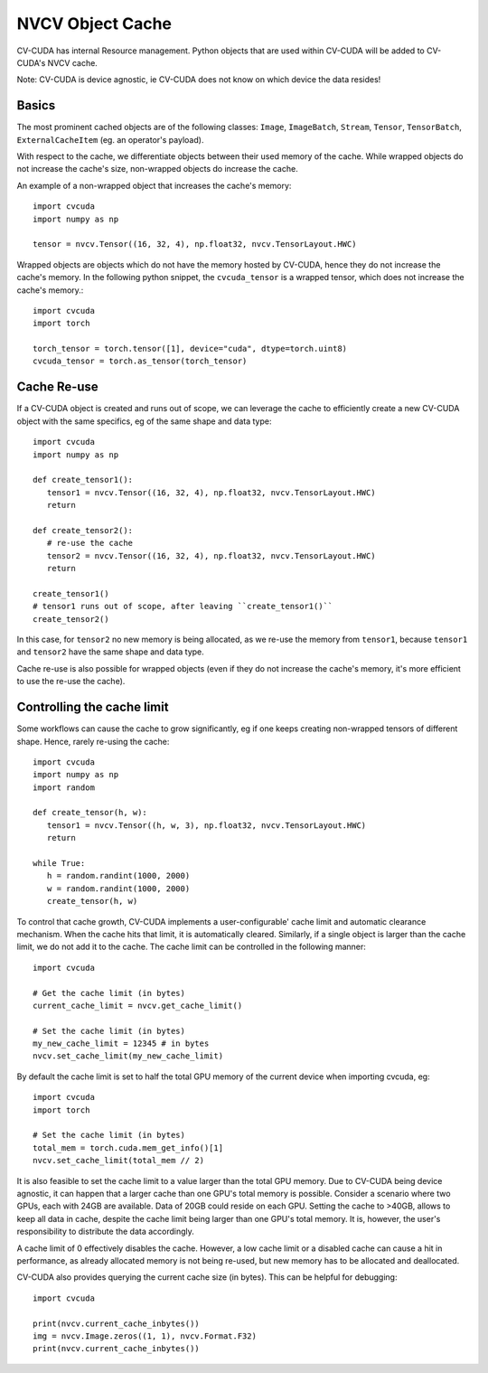 ..
   # SPDX-FileCopyrightText: Copyright (c) 2024 NVIDIA CORPORATION & AFFILIATES. All rights reserved.
   # SPDX-License-Identifier: Apache-2.0
   #
   # Licensed under the Apache License, Version 2.0 (the "License");
   # you may not use this file except in compliance with the License.
   # You may obtain a copy of the License at
   #
   # http://www.apache.org/licenses/LICENSE-2.0
   #
   # Unless required by applicable law or agreed to in writing, software
   # distributed under the License is distributed on an "AS IS" BASIS,
   # WITHOUT WARRANTIES OR CONDITIONS OF ANY KIND, either express or implied.
   # See the License for the specific language governing permissions and
   # limitations under the License.

.. _nvcvobjectcache:


NVCV Object Cache
=================

CV-CUDA has internal Resource management.
Python objects that are used within CV-CUDA will be added to CV-CUDA's NVCV cache.

Note: CV-CUDA is device agnostic, ie CV-CUDA does not know on which device the data resides!

Basics
------

The most prominent cached objects are of the following classes: ``Image``, ``ImageBatch``, ``Stream``, ``Tensor``, ``TensorBatch``, ``ExternalCacheItem`` (eg. an operator's payload).

With respect to the cache, we differentiate objects between their used memory of the cache.
While wrapped objects do not increase the cache's size, non-wrapped objects do increase the cache.

An example of a non-wrapped object that increases the cache's memory::

   import cvcuda
   import numpy as np

   tensor = nvcv.Tensor((16, 32, 4), np.float32, nvcv.TensorLayout.HWC)

Wrapped objects are objects which do not have the memory hosted by CV-CUDA, hence they do not increase the cache's memory.
In the following python snippet, the ``cvcuda_tensor`` is a wrapped tensor, which does not increase the cache's memory.::

   import cvcuda
   import torch

   torch_tensor = torch.tensor([1], device="cuda", dtype=torch.uint8)
   cvcuda_tensor = torch.as_tensor(torch_tensor)


Cache Re-use
--------------

If a CV-CUDA object is created and runs out of scope, we can leverage the cache to efficiently create a new CV-CUDA object with the same specifics, eg of the same shape and data type::

   import cvcuda
   import numpy as np

   def create_tensor1():
      tensor1 = nvcv.Tensor((16, 32, 4), np.float32, nvcv.TensorLayout.HWC)
      return

   def create_tensor2():
      # re-use the cache
      tensor2 = nvcv.Tensor((16, 32, 4), np.float32, nvcv.TensorLayout.HWC)
      return

   create_tensor1()
   # tensor1 runs out of scope, after leaving ``create_tensor1()``
   create_tensor2()


In this case, for ``tensor2`` no new memory is being allocated, as we re-use the memory from ``tensor1``, because ``tensor1`` and ``tensor2`` have the same shape and data type.

Cache re-use is also possible for wrapped objects (even if they do not increase the cache's memory, it's more efficient to use the re-use the cache).

Controlling the cache limit
---------------------------

Some workflows can cause the cache to grow significantly, eg if one keeps creating non-wrapped tensors of different shape. Hence, rarely re-using the cache::

   import cvcuda
   import numpy as np
   import random

   def create_tensor(h, w):
      tensor1 = nvcv.Tensor((h, w, 3), np.float32, nvcv.TensorLayout.HWC)
      return

   while True:
      h = random.randint(1000, 2000)
      w = random.randint(1000, 2000)
      create_tensor(h, w)

To control that cache growth, CV-CUDA implements a user-configurable' cache limit and automatic clearance mechanism.
When the cache hits that limit, it is automatically cleared.
Similarly, if a single object is larger than the cache limit, we do not add it to the cache.
The cache limit can be controlled in the following manner::

   import cvcuda

   # Get the cache limit (in bytes)
   current_cache_limit = nvcv.get_cache_limit()

   # Set the cache limit (in bytes)
   my_new_cache_limit = 12345 # in bytes
   nvcv.set_cache_limit(my_new_cache_limit)

By default the cache limit is set to half the total GPU memory of the current device when importing cvcuda, eg::

   import cvcuda
   import torch

   # Set the cache limit (in bytes)
   total_mem = torch.cuda.mem_get_info()[1]
   nvcv.set_cache_limit(total_mem // 2)

It is also feasible to set the cache limit to a value larger than the total GPU memory.
Due to CV-CUDA being device agnostic, it can happen that a larger cache than one GPU's total memory is possible.
Consider a scenario where two GPUs, each with 24GB are available.
Data of 20GB could reside on each GPU.
Setting the cache to >40GB, allows to keep all data in cache, despite the cache limit being larger than one GPU's total memory.
It is, however, the user's responsibility to distribute the data accordingly.

A cache limit of 0 effectively disables the cache.
However, a low cache limit or a disabled cache can cause a hit in performance, as already allocated memory is not being re-used, but new memory has to be allocated and deallocated.

CV-CUDA also provides querying the current cache size (in bytes). This can be helpful for debugging::

   import cvcuda

   print(nvcv.current_cache_inbytes())
   img = nvcv.Image.zeros((1, 1), nvcv.Format.F32)
   print(nvcv.current_cache_inbytes())
